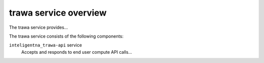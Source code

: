 ======================
trawa service overview
======================
The trawa service provides...

The trawa service consists of the following components:

``inteligentna_trawa-api`` service
  Accepts and responds to end user compute API calls...
